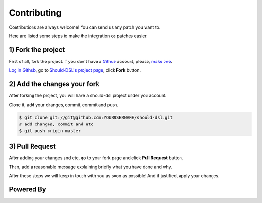 ============
Contributing
============

Contributions are always welcome! You can send us any patch you want to.

Here are listed some steps to make the integration os patches easier.


1) Fork the project
====================

First of all, fork the project. If you don't have a Github_ account,
please, `make one <http://github.com/signup/free>`_.

`Log in Github <https://github.com/login>`_, go to `Should-DSL's project page`_, click **Fork** button.

2) Add the changes your fork
============================

After forking the project, you will have a should-dsl project under you account.

Clone it, add your changes, commit, commit and push.

.. code-block:: bash

    $ git clone git://git@github.com:YOURUSERNAME/should-dsl.git
    # add changes, commit and etc
    $ git push origin master

3) Pull Request
===============

After adding your changes and etc, go to your fork page and click **Pull Request** button.

Then, add a reasonable message explaining briefly what you have done and why.

After these steps we will keep in touch with you as soon as possible! And if justified, apply your changes.


.. _Should-DSL's project page: http://github.com/hugobr/should-dsl
.. _Github: http://github.com/


Powered By
==========

.. image:: _static/img/renapiLogo.jpg
  :alt: RENAPI
